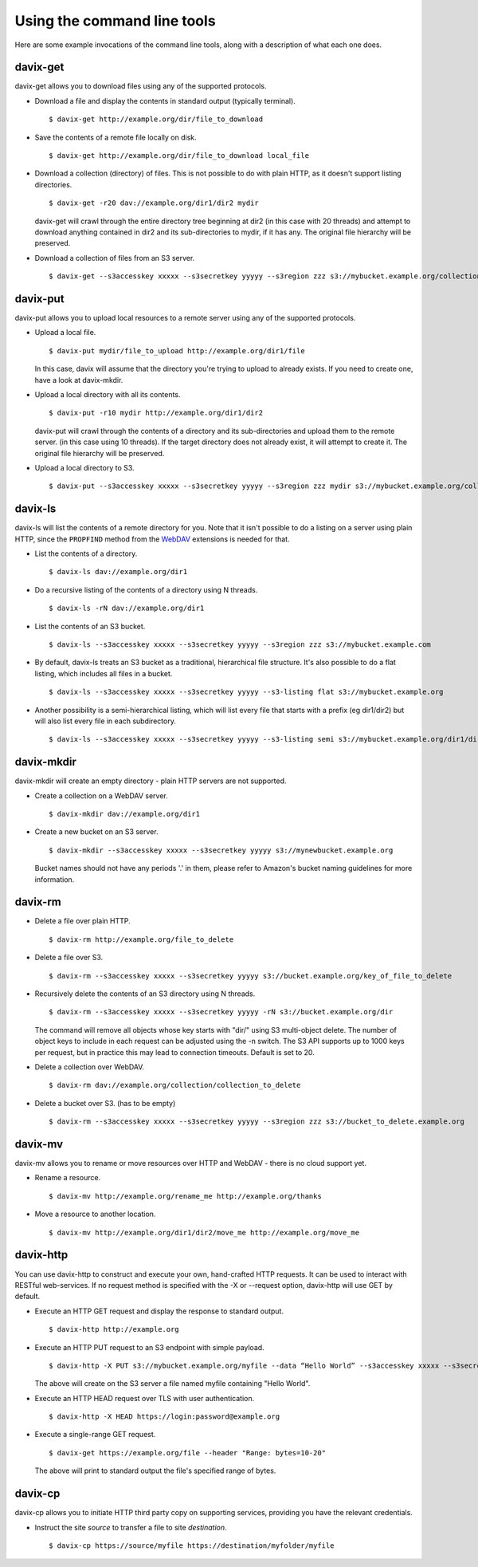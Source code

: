 Using the command line tools
============================

Here are some example invocations of the command line tools, along
with a description of what each one does.

davix-get
---------

davix-get allows you to download files using any of the supported protocols.

* Download a file and display the contents in standard output (typically terminal). ::

    $ davix-get http://example.org/dir/file_to_download

* Save the contents of a remote file locally on disk. ::

    $ davix-get http://example.org/dir/file_to_download local_file

* Download a collection (directory) of files. This is not possible to do with plain HTTP, as it doesn't support listing directories. ::

    $ davix-get -r20 dav://example.org/dir1/dir2 mydir

  davix-get will crawl through the entire directory tree beginning at dir2 (in this case with 20 threads) and attempt to download anything contained in dir2 and its sub-directories to mydir, if it has any. The original file hierarchy will be preserved.

* Download a collection of files from an S3 server. ::

    $ davix-get --s3accesskey xxxxx --s3secretkey yyyyy --s3region zzz s3://mybucket.example.org/collection mydir

davix-put
---------

davix-put allows you to upload local resources to a remote server using any of the supported protocols.

* Upload a local file. ::

    $ davix-put mydir/file_to_upload http://example.org/dir1/file

  In this case, davix will assume that the directory you're trying to upload to already exists.
  If you need to create one, have a look at davix-mkdir.

* Upload a local directory with all its contents. ::

    $ davix-put -r10 mydir http://example.org/dir1/dir2

  davix-put will crawl through the contents of a directory and its sub-directories and upload them to the remote server. (in this case using 10 threads).
  If the target directory does not already exist, it will attempt to create it. The original file hierarchy will be preserved.

* Upload a local directory to S3. ::

    $ davix-put --s3accesskey xxxxx --s3secretkey yyyyy --s3region zzz mydir s3://mybucket.example.org/collection

davix-ls
--------

davix-ls will list the contents of a remote directory for you. Note that it isn't possible to do a listing on a server
using plain HTTP, since the ``PROPFIND`` method from the WebDAV_ extensions is needed for that.

.. _WebDAV: https://en.wikipedia.org/wiki/WebDAV

* List the contents of a directory. ::

    $ davix-ls dav://example.org/dir1

* Do a recursive listing of the contents of a directory using N threads. ::

    $ davix-ls -rN dav://example.org/dir1

* List the contents of an S3 bucket. ::

    $ davix-ls --s3accesskey xxxxx --s3secretkey yyyyy --s3region zzz s3://mybucket.example.com

* By default, davix-ls treats an S3 bucket as a traditional, hierarchical file structure. It's also possible to do a flat listing,
  which includes all files in a bucket. ::

    $ davix-ls --s3accesskey xxxxx --s3secretkey yyyyy --s3-listing flat s3://mybucket.example.org

* Another possibility is a semi-hierarchical listing, which will list every file that starts with a prefix
  (eg dir1/dir2) but will also list every file in each subdirectory. ::

    $ davix-ls --s3accesskey xxxxx --s3secretkey yyyyy --s3-listing semi s3://mybucket.example.org/dir1/dir2

davix-mkdir
-----------

davix-mkdir will create an empty directory - plain HTTP servers are not supported.

* Create a collection on a WebDAV server. ::

    $ davix-mkdir dav://example.org/dir1

* Create a new bucket on an S3 server. ::

    $ davix-mkdir --s3accesskey xxxxx --s3secretkey yyyyy s3://mynewbucket.example.org

  Bucket names should not have any periods '.' in them, please refer to Amazon's bucket naming guidelines for more information.

davix-rm
--------

* Delete a file over plain HTTP. ::

    $ davix-rm http://example.org/file_to_delete

* Delete a file over S3. ::

    $ davix-rm --s3accesskey xxxxx --s3secretkey yyyyy s3://bucket.example.org/key_of_file_to_delete

* Recursively delete the contents of an S3 directory using N threads. ::

    $ davix-rm --s3accesskey xxxxx --s3secretkey yyyyy -rN s3://bucket.example.org/dir

  The command will remove all objects whose key starts with "dir/" using S3 multi-object delete. The number of object keys to include in each request
  can be adjusted using the -n switch. The S3 API supports up to 1000 keys per request, but in practice this may lead to connection timeouts. Default
  is set to 20.

* Delete a collection over WebDAV. ::

    $ davix-rm dav://example.org/collection/collection_to_delete

* Delete a bucket over S3. (has to be empty) ::

    $ davix-rm --s3accesskey xxxxx --s3secretkey yyyyy --s3region zzz s3://bucket_to_delete.example.org

davix-mv
--------

davix-mv allows you to rename or move resources over HTTP and WebDAV - there is no cloud support yet.

* Rename a resource. ::

    $ davix-mv http://example.org/rename_me http://example.org/thanks

* Move a resource to another location. ::

    $ davix-mv http://example.org/dir1/dir2/move_me http://example.org/move_me

davix-http
----------

You can use davix-http to construct and execute your own, hand-crafted HTTP requests. It can be used to interact with RESTful web-services.
If no request method is specified with the -X or --request option, davix-http will use GET by default.

* Execute an HTTP GET request and display the response to standard output. ::

    $ davix-http http://example.org

* Execute an HTTP PUT request to an S3 endpoint with simple payload. ::

    $ davix-http -X PUT s3://mybucket.example.org/myfile --data “Hello World” --s3accesskey xxxxx --s3secretkey yyyyy

  The above will create on the S3 server a file named myfile containing "Hello World".

* Execute an HTTP HEAD request over TLS with user authentication. ::

    $ davix-http -X HEAD https://login:password@example.org

* Execute a single-range GET request. ::

    $ davix-get https://example.org/file --header "Range: bytes=10-20"

  The above will print to standard output the file's specified range of bytes.

davix-cp
--------

davix-cp allows you to initiate HTTP third party copy on supporting services, providing you have the relevant credentials.

* Instruct the site *source* to transfer a file to site *destination*. ::

    $ davix-cp https://source/myfile https://destination/myfolder/myfile


